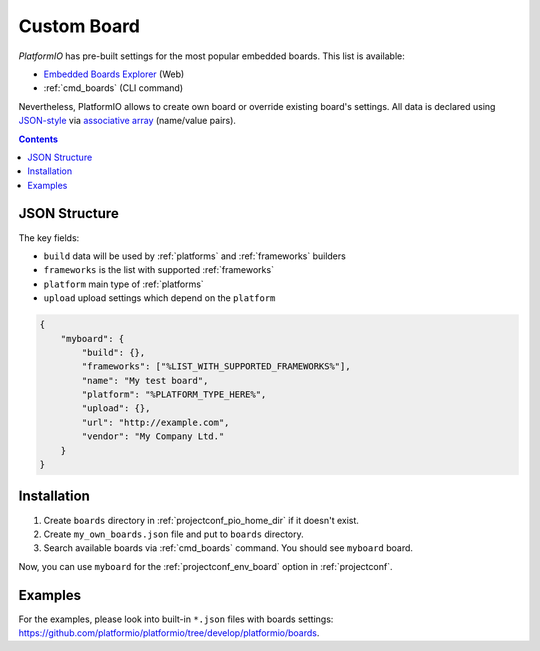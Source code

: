 ..  Copyright 2014-present Ivan Kravets <me@ikravets.com>
    Licensed under the Apache License, Version 2.0 (the "License");
    you may not use this file except in compliance with the License.
    You may obtain a copy of the License at
       http://www.apache.org/licenses/LICENSE-2.0
    Unless required by applicable law or agreed to in writing, software
    distributed under the License is distributed on an "AS IS" BASIS,
    WITHOUT WARRANTIES OR CONDITIONS OF ANY KIND, either express or implied.
    See the License for the specific language governing permissions and
    limitations under the License.

.. _board_creating:

Custom Board
============

*PlatformIO* has pre-built settings for the most popular embedded boards. This
list is available:

* `Embedded Boards Explorer <http://platformio.org/boards>`_ (Web)
* :ref:`cmd_boards` (CLI command)

Nevertheless, PlatformIO allows to create own board or override existing
board's settings. All data is declared using
`JSON-style <http://en.wikipedia.org/wiki/JSON>`_ via
`associative array <http://en.wikipedia.org/wiki/Associative_array>`_
(name/value pairs).

.. contents::

JSON Structure
--------------

The key fields:

* ``build`` data will be used by :ref:`platforms` and :ref:`frameworks` builders
* ``frameworks`` is the list with supported :ref:`frameworks`
* ``platform`` main type of :ref:`platforms`
* ``upload`` upload settings which depend on the ``platform``

.. code-block:: json

    {
        "myboard": {
            "build": {},
            "frameworks": ["%LIST_WITH_SUPPORTED_FRAMEWORKS%"],
            "name": "My test board",
            "platform": "%PLATFORM_TYPE_HERE%",
            "upload": {},
            "url": "http://example.com",
            "vendor": "My Company Ltd."
        }
    }

Installation
------------

1. Create ``boards`` directory in :ref:`projectconf_pio_home_dir` if it
   doesn't exist.
2. Create ``my_own_boards.json`` file and put to ``boards`` directory.
3. Search available boards via :ref:`cmd_boards` command. You should see
   ``myboard`` board.

Now, you can use ``myboard`` for the :ref:`projectconf_env_board` option in
:ref:`projectconf`.


Examples
--------

For the examples, please look into built-in ``*.json`` files with boards
settings: https://github.com/platformio/platformio/tree/develop/platformio/boards.
